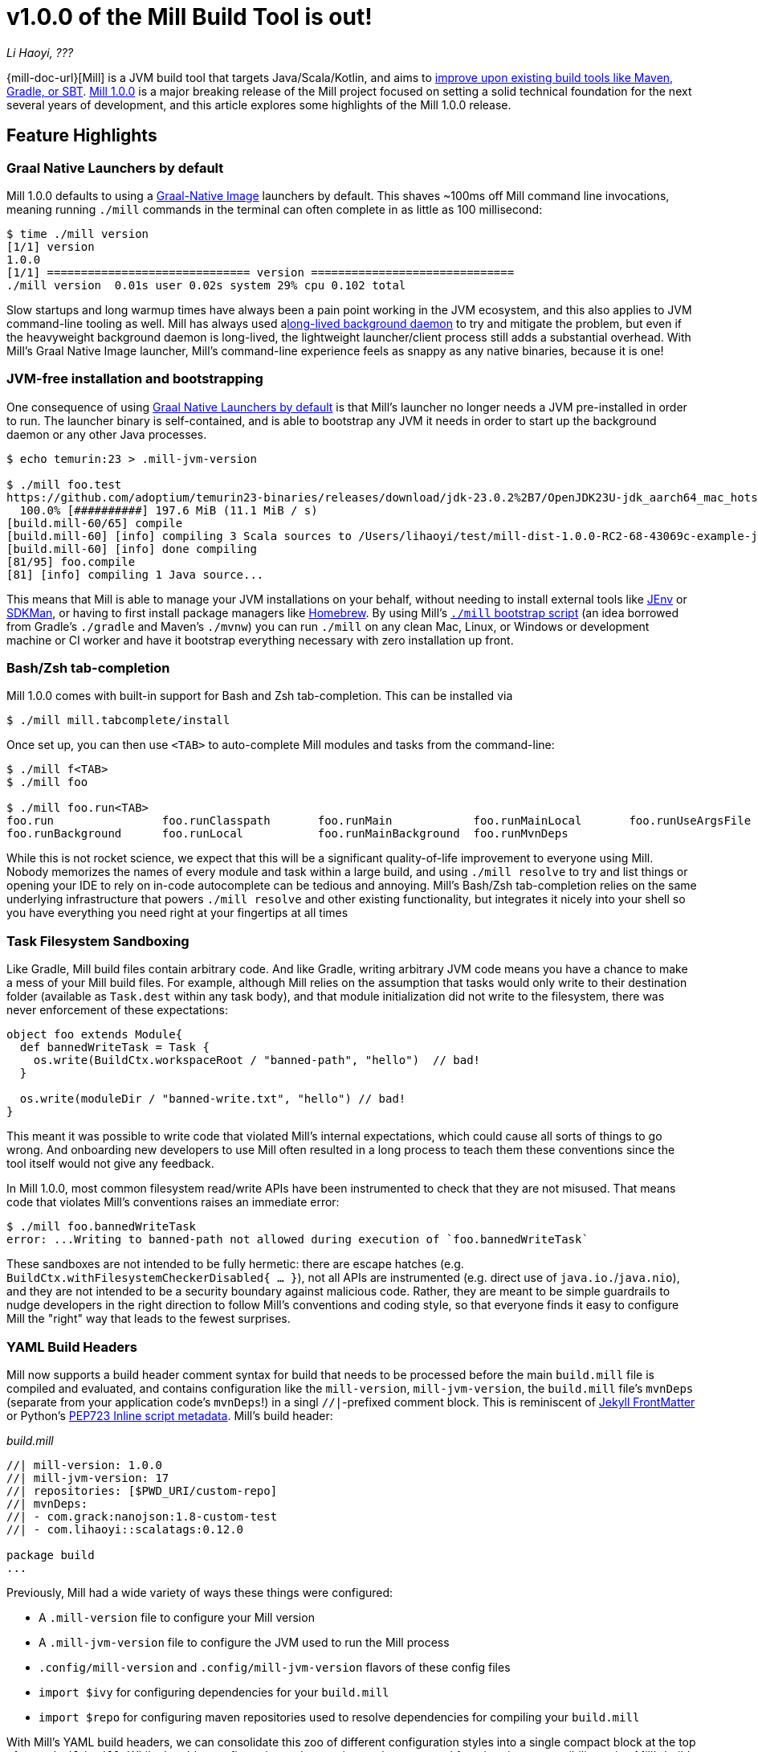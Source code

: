 = v1.0.0 of the Mill Build Tool is out!

// tag::header[]
:author: Li Haoyi
:revdate: ???

_{author}, {revdate}_

{mill-doc-url}[Mill] is a JVM build tool that targets Java/Scala/Kotlin, and aims to
xref:mill::comparisons/why-mill.adoc[improve upon existing build tools like Maven, Gradle, or SBT].
https://github.com/com-lihaoyi/mill/blob/main/changelog.adoc#100[Mill 1.0.0] is
a major breaking release of the Mill project focused on setting a solid technical
foundation for the next several years of development, and this article explores some
highlights of the Mill 1.0.0 release.

// end::header[]

== Feature Highlights

=== Graal Native Launchers by default

Mill 1.0.0 defaults to using a https://www.graalvm.org/latest/reference-manual/native-image/[Graal-Native Image]
launchers by default. This shaves ~100ms off Mill command line invocations, meaning running `./mill`
commands in the terminal can often complete in as little as 100 millisecond:

```bash
$ time ./mill version
[1/1] version
1.0.0
[1/1] ============================== version ==============================
./mill version  0.01s user 0.02s system 29% cpu 0.102 total
```

Slow startups and long warmup times have always been a pain point working in the
JVM ecosystem, and this also applies to JVM command-line tooling as well. Mill has
always used axref:mill::depth/process-architecture.adoc[long-lived background daemon] to
try and mitigate the problem, but even if the heavyweight background daemon is long-lived,
the lightweight launcher/client process still adds a substantial overhead. With
Mill's Graal Native Image launcher, Mill's command-line experience feels as snappy
as any native binaries, because it is one!

=== JVM-free installation and bootstrapping

One consequence of using xref:#_graal_native_launchers_by_default[] is that Mill's launcher
no longer needs a JVM pre-installed in order to run. The launcher binary is self-contained,
and is able to bootstrap any JVM it needs in order to start up the background daemon or any
other Java processes.

```bash
$ echo temurin:23 > .mill-jvm-version

$ ./mill foo.test
https://github.com/adoptium/temurin23-binaries/releases/download/jdk-23.0.2%2B7/OpenJDK23U-jdk_aarch64_mac_hotspot_23.0.2_7.tar.gz
  100.0% [##########] 197.6 MiB (11.1 MiB / s)
[build.mill-60/65] compile
[build.mill-60] [info] compiling 3 Scala sources to /Users/lihaoyi/test/mill-dist-1.0.0-RC2-68-43069c-example-javalib-basic-1-simple/out/mill-build/compile.dest/classes ...
[build.mill-60] [info] done compiling
[81/95] foo.compile
[81] [info] compiling 1 Java source...
```

This means that Mill is able to manage your JVM installations on your behalf, without needing
to install external tools like https://github.com/jenv/jenv[JEnv] or https://sdkman.io/[SDKMan],
or having to first install package managers like https://brew.sh/[Homebrew]. By using
Mill's xref:mill::cli/installation-ide.adoc#_bootstrap_scripts[`./mill` bootstrap script]
(an idea borrowed from Gradle's `./gradle` and Maven's `./mvnw`) you can run `./mill` on any
clean Mac, Linux, or Windows or development machine or CI worker and have it bootstrap everything
necessary with zero installation up front.

=== Bash/Zsh tab-completion

Mill 1.0.0 comes with built-in support for Bash and Zsh tab-completion. This can be installed via

```bash
$ ./mill mill.tabcomplete/install
```

Once set up, you can then use `<TAB>` to auto-complete Mill modules and tasks from the command-line:

```bash
$ ./mill f<TAB>
$ ./mill foo

$ ./mill foo.run<TAB>
foo.run                foo.runClasspath       foo.runMain            foo.runMainLocal       foo.runUseArgsFile
foo.runBackground      foo.runLocal           foo.runMainBackground  foo.runMvnDeps
```

While this is not rocket science, we expect that this will be a significant quality-of-life
improvement to everyone using Mill. Nobody memorizes the names of every module and task within
a large build, and using `./mill resolve` to try and list things or opening your IDE to rely
on in-code autocomplete can be tedious and annoying. Mill's Bash/Zsh tab-completion relies on
the same underlying infrastructure that powers `./mill resolve` and other existing functionality,
but integrates it nicely into your shell so you have everything you need right at your fingertips
at all times

=== Task Filesystem Sandboxing

Like Gradle, Mill build files contain arbitrary code. And like Gradle, writing arbitrary
JVM code means you have a chance to make a mess of your Mill build files. For example,
although Mill relies on the assumption that tasks would only write to their destination
folder (available as `Task.dest` within any task body), and that module initialization
did not write to the filesystem, there was never enforcement of these expectations:


```scala
object foo extends Module{
  def bannedWriteTask = Task {
    os.write(BuildCtx.workspaceRoot / "banned-path", "hello")  // bad!
  }

  os.write(moduleDir / "banned-write.txt", "hello") // bad!
}
```

This meant it was possible to write code that violated Mill's internal expectations,
which could cause all sorts of things to go wrong. And onboarding new developers to use
Mill often resulted in a long process to teach them these conventions since the tool
itself would not give any feedback.

In Mill 1.0.0, most common filesystem read/write APIs have been instrumented to check
that they are not misused. That means code that violates Mill's conventions raises an
immediate error:

```bash
$ ./mill foo.bannedWriteTask
error: ...Writing to banned-path not allowed during execution of `foo.bannedWriteTask`
```

These sandboxes are not intended to be fully hermetic: there are escape hatches
(e.g. `BuildCtx.withFilesystemCheckerDisabled{ ... }`), not all APIs are instrumented
(e.g. direct use of `java.io.`/`java.nio`), and they are not intended to be a security
boundary against malicious code. Rather, they are meant to be simple guardrails to nudge
developers in the right direction to follow Mill's conventions and coding style, so
that everyone finds it easy to configure Mill the "right" way that leads to the fewest
surprises.

=== YAML Build Headers

Mill now supports a build header comment syntax for build that needs to be processed
before the main `build.mill` file is compiled and evaluated, and
contains configuration like the `mill-version`, `mill-jvm-version`, the `build.mill` file's `mvnDeps`
(separate from your application code's `mvnDeps`!) in a singl `//|`-prefixed comment block.
This is reminiscent of https://jekyllrb.com/docs/front-matter/[Jekyll FrontMatter] or Python's
https://peps.python.org/pep-0723/[PEP723 Inline script metadata]. Mill's build header:

_build.mill_
```scala
//| mill-version: 1.0.0
//| mill-jvm-version: 17
//| repositories: [$PWD_URI/custom-repo]
//| mvnDeps:
//| - com.grack:nanojson:1.8-custom-test
//| - com.lihaoyi::scalatags:0.12.0

package build
...
```

Previously, Mill had a wide variety of ways these things were configured:

- A `.mill-version` file to configure your Mill version
- A `.mill-jvm-version` file to configure the JVM used to run the Mill process
- `.config/mill-version` and `.config/mill-jvm-version` flavors of these config files
- `import $ivy` for configuring dependencies for your `build.mill`
- `import $repo` for configuring maven repositories used to resolve dependencies for compiling your `build.mill`

With Mill's YAML build headers, we can consolidate this zoo of different configuration
styles into a single compact block at the top of every `build.mill`. While the older
configuration styles continue to be supported for migration-compatibility, using
Mill's build headers is the recommended approach for configuring these values going forward.

Lastly, build headers are expected to be future-proof this "pre-build.mill" configuration
and allow all sorts of interesting use cases in future. For example, we can extend this
format to support running self-contained Java/Scala/Kotlin scripts that contain both their
dependency configuration and code, similar to
https://docs.astral.sh/uv/guides/scripts/#running-a-script-without-dependencies[uv scripts]
in Python.

=== Major improvements to Android build support

== Quality Highlights

== Upgrading to Mill 1.0.0